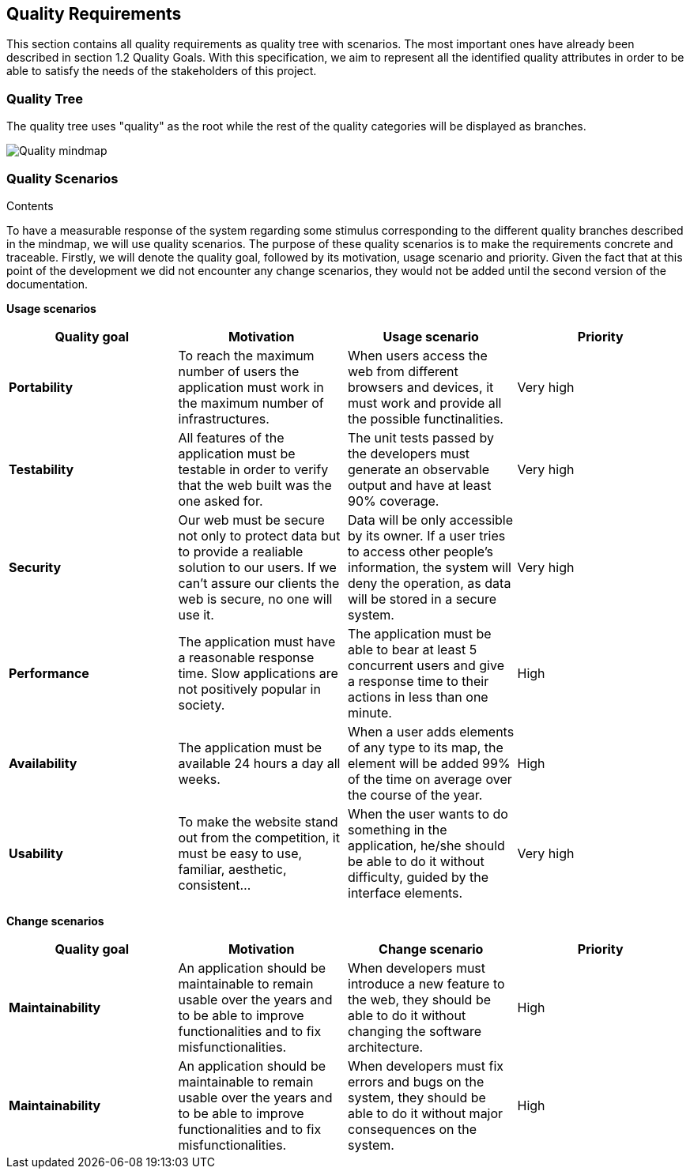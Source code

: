 [[section-quality-scenarios]]
== Quality Requirements


[role="arc42help"]
****
This section contains all quality requirements as quality tree with scenarios. The most important ones have already been described in section 1.2 Quality Goals. With this specification, we aim to represent all the identified quality attributes in order to be able to satisfy the needs of the stakeholders of this project.

****

=== Quality Tree

The quality tree uses "quality" as the root while the rest of the quality categories will be displayed as branches.

image:10-Quality-MindMap.png[Quality mindmap]

=== Quality Scenarios


.Contents
To have a measurable response of the system regarding some stimulus corresponding to the different quality branches described in the mindmap, we will use quality scenarios. The purpose of these quality scenarios is to make the requirements concrete and traceable. Firstly, we will denote the quality goal, followed by its motivation, usage scenario and priority. Given the fact that at this point of the development we did not encounter any change scenarios, they would not be added until the second version of the documentation. 

*Usage scenarios*

[options="header", cols="1,1,1,1"]
|===
| Quality goal | Motivation | Usage scenario | Priority

| *Portability* 
| To reach the maximum number of users the application must work in the maximum number of infrastructures. 
| When users access the web from different browsers and devices, it must work and provide all the possible functinalities.
| Very high

| *Testability* 
| All features of the application must be testable in order to verify that the web built was the one asked for.
| The unit tests passed by the developers must generate an observable output and have at least 90% coverage.
| Very high

| *Security*
| Our web must be secure not only to protect data but to provide a realiable solution to our users. If we can't assure our clients the web is secure, no one will use it.
| Data will be only accessible by its owner. If a user tries to access other people's information, the system will deny the operation, as data will be stored in a secure system.
| Very high

| *Performance*
| The application must have a reasonable response time. Slow applications are not positively popular in society.
| The application must be able to bear at least 5 concurrent users and give a response time to their actions in less than one minute.
| High

| *Availability* 
| The application must be available 24 hours a day all weeks. 
| When a user adds elements of any type to its map, the element will be added 99% of the time on average over the course of the year.
| High

| *Usability* 
| To make the website stand out from the competition, it must be easy to use, familiar, aesthetic, consistent... 
| When the user wants to do something in the application, he/she should be able to do it without difficulty, guided by the interface elements.
| Very high


|===

*Change scenarios*

[options="header", cols="1,1,1,1"]
|===
| Quality goal | Motivation | Change scenario | Priority
| *Maintainability*
| An application should be maintainable to remain usable over the years and to be able to improve functionalities and to fix misfunctionalities.
| When developers must introduce a new feature to the web, they should be able to do it without changing the software architecture.
| High

| *Maintainability*
| An application should be maintainable to remain usable over the years and to be able to improve functionalities and to fix misfunctionalities.
| When developers must fix errors and bugs on the system, they should be able to do it without major consequences on the system.
| High

|===
